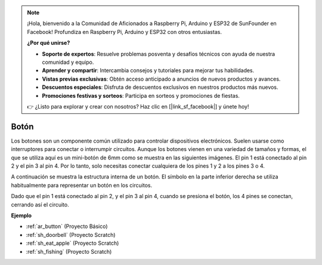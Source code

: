 .. note::

    ¡Hola, bienvenido a la Comunidad de Aficionados a Raspberry Pi, Arduino y ESP32 de SunFounder en Facebook! Profundiza en Raspberry Pi, Arduino y ESP32 con otros entusiastas.

    **¿Por qué unirse?**

    - **Soporte de expertos**: Resuelve problemas posventa y desafíos técnicos con ayuda de nuestra comunidad y equipo.
    - **Aprender y compartir**: Intercambia consejos y tutoriales para mejorar tus habilidades.
    - **Vistas previas exclusivas**: Obtén acceso anticipado a anuncios de nuevos productos y avances.
    - **Descuentos especiales**: Disfruta de descuentos exclusivos en nuestros productos más nuevos.
    - **Promociones festivas y sorteos**: Participa en sorteos y promociones de fiestas.

    👉 ¿Listo para explorar y crear con nosotros? Haz clic en [|link_sf_facebook|] y únete hoy!

.. _cpn_button:

Botón
==========

.. image:: img/button_1212.png
    :width: 400
    :align: center

Los botones son un componente común utilizado para controlar dispositivos electrónicos. Suelen usarse como interruptores para conectar o interrumpir circuitos. Aunque los botones vienen en una variedad de tamaños y formas, el que se utiliza aquí es un mini-botón de 6mm como se muestra en las siguientes imágenes.
El pin 1 está conectado al pin 2 y el pin 3 al pin 4. Por lo tanto, solo necesitas conectar cualquiera de los pines 1 y 2 a los pines 3 o 4.

A continuación se muestra la estructura interna de un botón. El símbolo en la parte inferior derecha se utiliza habitualmente para representar un botón en los circuitos.

.. image:: img/button_symbol.png
    :width: 400
    :align: center

Dado que el pin 1 está conectado al pin 2, y el pin 3 al pin 4, cuando se presiona el botón, los 4 pines se conectan, cerrando así el circuito.

.. image:: img/button_1212_size.png
    :width: 600
    :align: center

**Ejemplo**

* :ref:`ar_button` (Proyecto Básico)
* :ref:`sh_doorbell` (Proyecto Scratch)
* :ref:`sh_eat_apple` (Proyecto Scratch)
* :ref:`sh_fishing` (Proyecto Scratch)
